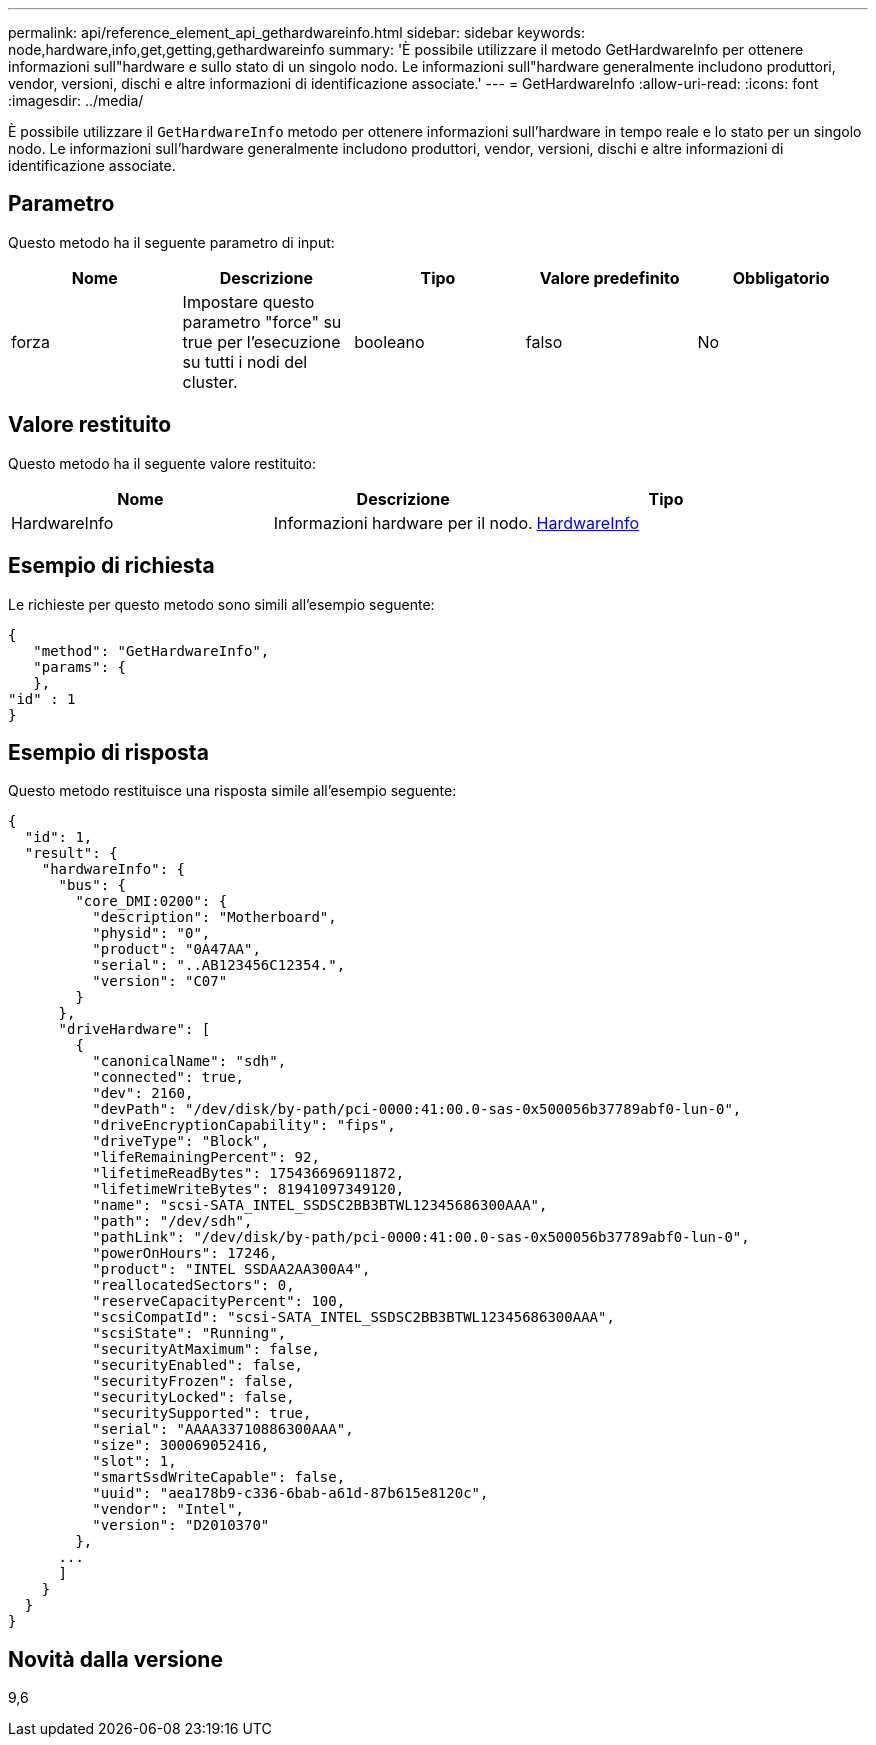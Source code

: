 ---
permalink: api/reference_element_api_gethardwareinfo.html 
sidebar: sidebar 
keywords: node,hardware,info,get,getting,gethardwareinfo 
summary: 'È possibile utilizzare il metodo GetHardwareInfo per ottenere informazioni sull"hardware e sullo stato di un singolo nodo. Le informazioni sull"hardware generalmente includono produttori, vendor, versioni, dischi e altre informazioni di identificazione associate.' 
---
= GetHardwareInfo
:allow-uri-read: 
:icons: font
:imagesdir: ../media/


[role="lead"]
È possibile utilizzare il `GetHardwareInfo` metodo per ottenere informazioni sull'hardware in tempo reale e lo stato per un singolo nodo. Le informazioni sull'hardware generalmente includono produttori, vendor, versioni, dischi e altre informazioni di identificazione associate.



== Parametro

Questo metodo ha il seguente parametro di input:

|===
| Nome | Descrizione | Tipo | Valore predefinito | Obbligatorio 


 a| 
forza
 a| 
Impostare questo parametro "force" su true per l'esecuzione su tutti i nodi del cluster.
 a| 
booleano
 a| 
falso
 a| 
No

|===


== Valore restituito

Questo metodo ha il seguente valore restituito:

|===
| Nome | Descrizione | Tipo 


 a| 
HardwareInfo
 a| 
Informazioni hardware per il nodo.
 a| 
xref:reference_element_api_hardwareinfo.adoc[HardwareInfo]

|===


== Esempio di richiesta

Le richieste per questo metodo sono simili all'esempio seguente:

[listing]
----
{
   "method": "GetHardwareInfo",
   "params": {
   },
"id" : 1
}
----


== Esempio di risposta

Questo metodo restituisce una risposta simile all'esempio seguente:

[listing]
----
{
  "id": 1,
  "result": {
    "hardwareInfo": {
      "bus": {
        "core_DMI:0200": {
          "description": "Motherboard",
          "physid": "0",
          "product": "0A47AA",
          "serial": "..AB123456C12354.",
          "version": "C07"
        }
      },
      "driveHardware": [
        {
          "canonicalName": "sdh",
          "connected": true,
          "dev": 2160,
          "devPath": "/dev/disk/by-path/pci-0000:41:00.0-sas-0x500056b37789abf0-lun-0",
          "driveEncryptionCapability": "fips",
          "driveType": "Block",
          "lifeRemainingPercent": 92,
          "lifetimeReadBytes": 175436696911872,
          "lifetimeWriteBytes": 81941097349120,
          "name": "scsi-SATA_INTEL_SSDSC2BB3BTWL12345686300AAA",
          "path": "/dev/sdh",
          "pathLink": "/dev/disk/by-path/pci-0000:41:00.0-sas-0x500056b37789abf0-lun-0",
          "powerOnHours": 17246,
          "product": "INTEL SSDAA2AA300A4",
          "reallocatedSectors": 0,
          "reserveCapacityPercent": 100,
          "scsiCompatId": "scsi-SATA_INTEL_SSDSC2BB3BTWL12345686300AAA",
          "scsiState": "Running",
          "securityAtMaximum": false,
          "securityEnabled": false,
          "securityFrozen": false,
          "securityLocked": false,
          "securitySupported": true,
          "serial": "AAAA33710886300AAA",
          "size": 300069052416,
          "slot": 1,
          "smartSsdWriteCapable": false,
          "uuid": "aea178b9-c336-6bab-a61d-87b615e8120c",
          "vendor": "Intel",
          "version": "D2010370"
        },
      ...
      ]
    }
  }
}
----


== Novità dalla versione

9,6
